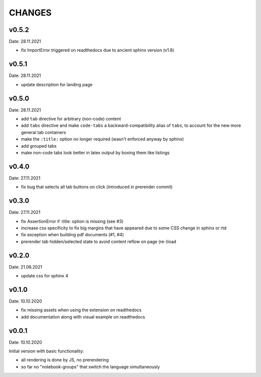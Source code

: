 CHANGES
-------

v0.5.2
~~~~~~
Date: 28.11.2021

- fix ImportError triggered on readthedocs due to ancient sphinx version (v1.8)


v0.5.1
~~~~~~
Date: 28.11.2021

- update description for landing page


v0.5.0
~~~~~~
Date: 28.11.2021

- add ``tab`` directive for arbitrary (non-code) content
- add ``tabs`` directive and make ``code-tabs`` a backward-compatibility alias
  of ``tabs``, to account for the new more general tab containers
- make the ``:title:`` option no longer required (wasn't enforced anyway by
  sphinx)
- add grouped tabs
- make non-code tabs look better in latex output by boxing them like listings


v0.4.0
~~~~~~
Date: 27.11.2021

- fix bug that selects all tab buttons on click (introduced in prerender
  commit)


v0.3.0
~~~~~~
Date: 27.11.2021

- fix AssertionError if :title: option is missing (see #3)
- increase css specificity to fix big margins that have appeared due to some
  CSS change in sphinx or rtd
- fix exception when building pdf documents (#1, #4)
- prerender tab hidden/selected state to avoid content reflow on page (re-)load


v0.2.0
~~~~~~
Date: 21.06.2021

- update css for sphinx 4


v0.1.0
~~~~~~
Date: 10.10.2020

- fix missing assets when using the extension on readthedocs
- add documentation along with visual example on readthedocs


v0.0.1
~~~~~~
Date: 10.10.2020

Initial version with basic functionality:

- all rendering is done by JS, no prerendering
- so far no "notebook-groups" that switch the language simultaneously
